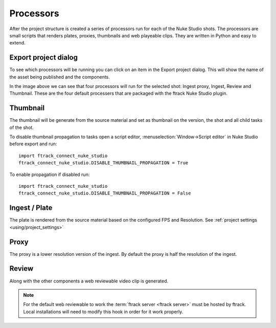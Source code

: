 ..
    :copyright: Copyright (c) 2015 ftrack

.. _using/processors:

**********
Processors
**********

After the project structure is created a series of processors run for each of
the Nuke Studio shots. The processors are small scripts that renders plates,
proxies, thumbnails and web playeable clips. They are written in Python and easy
to extend.

.. seealso::

    To learn more about developing your own custom processors please refer to
    this :ref:`article <developing/processors>`.

Export project dialog
=====================

To see which processors will be running you can click on an item in the Export
project dialog. This will show the name of the asset being published and the
components.

.. image:: /image/processors.png

In the image above we can see that four processors will run for the selected
shot: Ingest proxy, Ingest, Review and Thumbnail. These are the four default
processers that are packaged with the ftrack Nuke Studio plugin.

.. _using/processors/thumbnail:

Thumbnail
=========

The thumbnail will be generate from the source material and set as thumbnail on
the version, the shot and all child tasks of the shot.

To disable thumbnail propagation to tasks open a script editor,
:menuselection:`Window->Script editor` in Nuke Studio before export and run::

    import ftrack_connect_nuke_studio
    ftrack_connect_nuke_studio.DISABLE_THUMBNAIL_PROPAGATION = True

To enable propagation if disabled run::

    import ftrack_connect_nuke_studio
    ftrack_connect_nuke_studio.DISABLE_THUMBNAIL_PROPAGATION = False

Ingest / Plate
==============

The plate is rendered from the source material based on the configured FPS and
Resolution. See :ref:`project settings <using/project_settings>`

Proxy
=====

The proxy is a lower resolution version of the ingest. By default the proxy is 
half the resolution of the ingest.

Review
======

Along with the other components a web reviewable video clip is generated.

.. note::

    For the default web reviewable to work the
    :term:`ftrack server <ftrack server>` must be hosted by ftrack. Local
    installations will need to modify this hook in order for it work properly.
